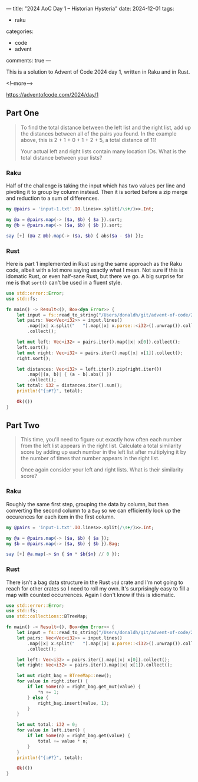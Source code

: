 ---
title: "2024 AoC Day 1 – Historian Hysteria"
date: 2024-12-01
tags:
  - raku
categories:
  - code
  - advent
comments: true
---

This is a solution to Advent of Code 2024 day 1, written in Raku and in Rust.

<!--more-->

[[https://adventofcode.com/2024/day/1]]

** Part One

#+begin_quote
To find the total distance between the left list and the right list, add up the distances
between all of the pairs you found. In the example above, this is 2 + 1 + 0 + 1 + 2 + 5, a total
distance of 11!

Your actual left and right lists contain many location IDs. What is the total distance between
your lists?
#+end_quote

*** Raku

Half of the challenge is taking the input which has two values per line and pivoting it to group
by column instead. Then it is sorted before a zip merge and reduction to a sum of differences.

#+begin_src raku :results output
my @pairs = 'input-1.txt'.IO.lines>>.split(/\s+/)>>.Int;

my @a = @pairs.map(-> ($a, $b) { $a }).sort;
my @b = @pairs.map(-> ($a, $b) { $b }).sort;

say [+] (@a Z @b).map(-> ($a, $b) { abs($a - $b) });
#+end_src

#+RESULTS:
: 1580061

*** Rust

Here is part 1 implemented in Rust using the same approach as the Raku code, albeit with a lot
more saying exactly what I mean. Not sure if this is idomatic Rust, or even half-sane Rust, but
there we go. A big surprise for me is that ~sort()~ can't be used in a fluent style.

#+begin_src rust
use std::error::Error;
use std::fs;

fn main() -> Result<(), Box<dyn Error>> {
    let input = fs::read_to_string("/Users/donaldh/git/advent-of-code/2024/input-1.txt")?;
    let pairs: Vec<Vec<i32>> = input.lines()
        .map(|x| x.split("   ").map(|x| x.parse::<i32>().unwrap()).collect())
        .collect();

    let mut left: Vec<i32> = pairs.iter().map(|x| x[0]).collect();
    left.sort();
    let mut right: Vec<i32> = pairs.iter().map(|x| x[1]).collect();
    right.sort();

    let distances: Vec<i32> = left.iter().zip(right.iter())
        .map(|(a, b)| { (a - b).abs() })
        .collect();
    let total: i32 = distances.iter().sum();
    println!("{:#?}", total);

    Ok(())
}
#+end_src

#+RESULTS:
: 1580061

** Part Two

#+begin_quote
This time, you'll need to figure out exactly how often each number from the left list appears in
the right list. Calculate a total similarity score by adding up each number in the left list
after multiplying it by the number of times that number appears in the right list.

Once again consider your left and right lists. What is their similarity score?
#+end_quote

*** Raku

Roughly the same first step, grouping the data by column, but then converting the second column
to a ~Bag~ so we can efficiently look up the occurences for each item in the first column.

#+begin_src raku :results output
my @pairs = 'input-1.txt'.IO.lines>>.split(/\s+/)>>.Int;

my @a = @pairs.map(-> ($a, $b) { $a });
my $b = @pairs.map(-> ($a, $b) { $b }).Bag;

say [+] @a.map(-> $n { $n * $b{$n} // 0 });
#+end_src

#+RESULTS:
: 23046913

*** Rust

There isn't a bag data structure in the Rust ~std~ crate and I'm not going to reach for other
crates so I need to roll my own. It's surprisingly easy to fill a map with counted occurrences.
Again I don't know if this is idiomatic.

#+begin_src rust
use std::error::Error;
use std::fs;
use std::collections::BTreeMap;

fn main() -> Result<(), Box<dyn Error>> {
    let input = fs::read_to_string("/Users/donaldh/git/advent-of-code/2024/input-1.txt")?;
    let pairs: Vec<Vec<i32>> = input.lines()
        .map(|x| x.split("   ").map(|x| x.parse::<i32>().unwrap()).collect())
        .collect();

    let left: Vec<i32> = pairs.iter().map(|x| x[0]).collect();
    let right: Vec<i32> = pairs.iter().map(|x| x[1]).collect();

    let mut right_bag = BTreeMap::new();
    for value in right.iter() {
        if let Some(n) = right_bag.get_mut(value) {
            *n += 1;
        } else {
            right_bag.insert(value, 1);
        }
    }

    let mut total: i32 = 0;
    for value in left.iter() {
        if let Some(n) = right_bag.get(value) {
            total += value * n;
        }
    }
    println!("{:#?}", total);

    Ok(())
}
#+end_src

#+RESULTS:
: 23046913
